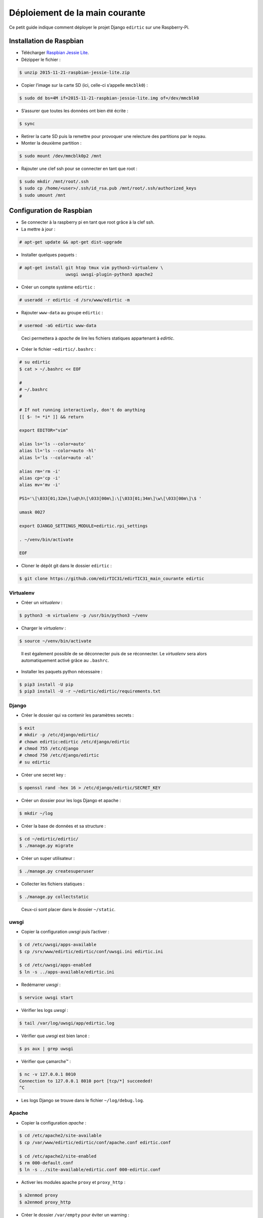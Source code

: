 Déploiement de la main courante
===============================

Ce petit guide indique comment déployer le projet Django ``edirtic`` sur une Raspberry-Pi.

Installation de Raspbian
------------------------

* Télécharger `Raspbian Jessie Lite <https://downloads.raspberrypi.org/raspbian_lite_latest>`_.
* Dézipper le fichier :

.. code::

    $ unzip 2015-11-21-raspbian-jessie-lite.zip

* Copier l’image sur la carte SD (ici, celle-ci s’appelle ``mmcblk0``) :

.. code::

    $ sudo dd bs=4M if=2015-11-21-raspbian-jessie-lite.img of=/dev/mmcblk0

* S’assurer que toutes les données ont bien été écrite :

.. code::

    $ sync

* Retirer la carte SD puis la remettre pour provoquer une relecture des partitions par le noyau.

* Monter la deuxième partition :

.. code::

    $ sudo mount /dev/mmcblk0p2 /mnt

* Rajouter une clef ssh pour se connecter en tant que root :

.. code::

    $ sudo mkdir /mnt/root/.ssh
    $ sudo cp /home/<user>/.ssh/id_rsa.pub /mnt/root/.ssh/authorized_keys
    $ sudo umount /mnt


Configuration de Raspbian
-------------------------

* Se connecter à la raspberry pi en tant que root grâce à la clef ssh.

* La mettre à jour :

.. code::

    # apt-get update && apt-get dist-upgrade

* Installer quelques paquets :

.. code::

    # apt-get install git htop tmux vim python3-virtualenv \
                      uwsgi uwsgi-plugin-python3 apache2

* Créer un compte système ``edirtic`` :

.. code::

    # useradd -r edirtic -d /srv/www/edirtic -m

* Rajouter ``www-data`` au groupe ``edirtic`` :

.. code::

    # usermod -aG edirtic www-data

..

 Ceci permettera à *apache* de lire les fichiers statiques appartenant à *edirtic*.

* Créer le fichier ``~edirtic/.bashrc`` :

.. code::

    # su edirtic
    $ cat > ~/.bashrc << EOF

    #
    # ~/.bashrc
    #

    # If not running interactively, don't do anything
    [[ $- != *i* ]] && return

    export EDITOR="vim"

    alias ls='ls --color=auto'
    alias ll='ls --color=auto -hl'
    alias l='ls --color=auto -al'

    alias rm='rm -i'
    alias cp='cp -i'
    alias mv='mv -i'

    PS1='\[\033[01;32m\]\u@\h\[\033[00m\]:\[\033[01;34m\]\w\[\033[00m\]\$ '

    umask 0027

    export DJANGO_SETTINGS_MODULE=edirtic.rpi_settings

    . ~/venv/bin/activate

    EOF

* Cloner le dépôt git dans le dossier ``edirtic`` :

.. code::

    $ git clone https://github.com/edirTIC31/edirTIC31_main_courante edirtic

Virtualenv
``````````

* Créer un *virtualenv* :

.. code::

    $ python3 -m virtualenv -p /usr/bin/python3 ~/venv

* Charger le *virtualenv* :

.. code::

    $ source ~/venv/bin/activate

..

 Il est également possible de se déconnecter puis de se réconnecter.
 Le *virtualenv* sera alors automatiquement activé grâce au ``.bashrc``.

* Installer les paquets python nécessaire :

.. code::

    $ pip3 install -U pip
    $ pip3 install -U -r ~/edirtic/edirtic/requirements.txt

Django
``````

* Créer le dossier qui va contenir les paramètres secrets :

.. code::

    $ exit
    # mkdir -p /etc/django/edirtic/
    # chown edirtic:edirtic /etc/django/edirtic
    # chmod 755 /etc/django
    # chmod 750 /etc/django/edirtic
    # su edirtic

* Créer une secret key :

.. code::

    $ openssl rand -hex 16 > /etc/django/edirtic/SECRET_KEY

* Créer un dossier pour les logs Django et apache :

.. code::

    $ mkdir ~/log

* Créer la base de données et sa structure :

.. code::

    $ cd ~/edirtic/edirtic/
    $ ./manage.py migrate

* Créer un super utilisateur :

.. code::

    $ ./manage.py createsuperuser

* Collecter les fichiers statiques :

.. code::

    $ ./manage.py collectstatic

..

  Ceux-ci sont placer dans le dossier ``~/static``.

uwsgi
`````

* Copier la configuration *uwsgi* puis l’activer :

.. code::

    $ cd /etc/uwsgi/apps-available
    $ cp /srv/www/edirtic/edirtic/conf/uwsgi.ini edirtic.ini

    $ cd /etc/uwsgi/apps-enabled
    $ ln -s ../apps-available/edirtic.ini

* Redémarrer *uwsgi* :

.. code::

    $ service uwsgi start

* Vérifier les logs *uwsgi* :

.. code::

    $ tail /var/log/uwsgi/app/edirtic.log

* Vérifier que *uwsgi* est bien lancé :

.. code::

    $ ps aux | grep uwsgi

* Vérifier que çamarche™ :

.. code::

    $ nc -v 127.0.0.1 8010
    Connection to 127.0.0.1 8010 port [tcp/*] succeeded!
    ^C

* Les logs Django se trouve dans le fichier ``~/log/debug.log``.

Apache
``````

* Copier la configuration *apache* :

.. code::

    $ cd /etc/apache2/site-available
    $ cp /var/www/edirtic/edirtic/conf/apache.conf edirtic.conf

    $ cd /etc/apache2/site-enabled
    $ rm 000-default.conf
    $ ln -s ../site-available/edirtic.conf 000-edirtic.conf

* Activer les modules apache ``proxy`` et ``proxy_http`` :

.. code::

    $ a2enmod proxy
    $ a2enmod proxy_http

* Créer le dossier ``/var/empty`` pour éviter un warning :

.. code::

    $ mkdir /var/empty
